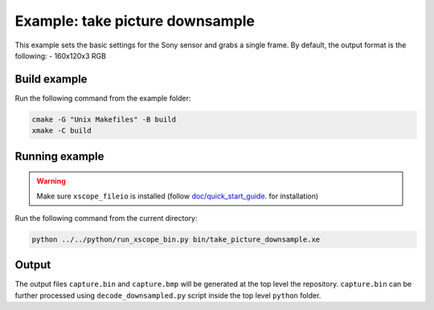 Example: take picture downsample
================================

This example sets the basic settings for the Sony sensor and grabs a single frame. 
By default, the output format is the following:
- 160x120x3 RGB


Build example
-------------
Run the following command from the example folder: 

.. code-block:: console

  cmake -G "Unix Makefiles" -B build
  xmake -C build


Running example
---------------

.. warning::

  Make sure ``xscope_fileio`` is installed (follow `doc/quick_start_guide <../../doc/quick_start_guide/quick_start_guide.rst>`_. for installation)

Run the following command from the current directory:

.. code-block:: console

  python ../../python/run_xscope_bin.py bin/take_picture_downsample.xe


Output
------

The output files ``capture.bin`` and ``capture.bmp`` will be generated at the top level the repository. 
``capture.bin`` can be further processed using ``decode_downsampled.py`` script inside the top level ``python`` folder.
